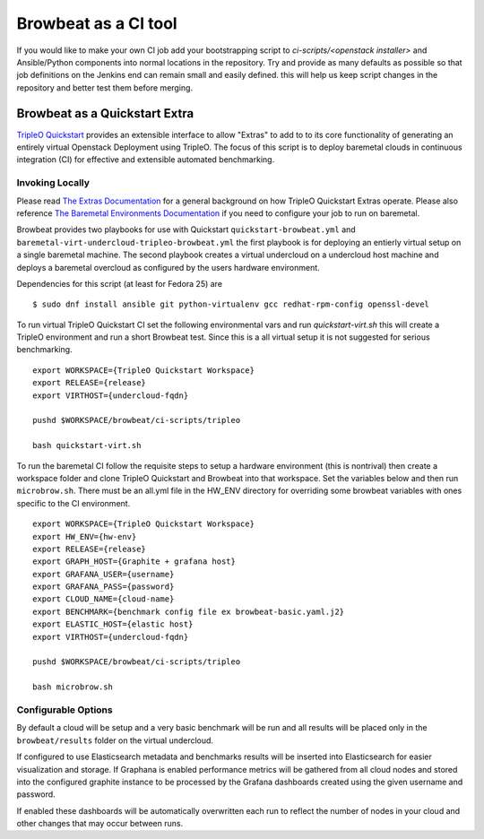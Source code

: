 =====================
Browbeat as a CI tool
=====================

If you would like to make your own CI job add your bootstrapping script to
`ci-scripts/<openstack installer>` and Ansible/Python components into normal
locations in the repository. Try and provide as many defaults as possible so
that job definitions on the Jenkins end can remain small and easily defined.
this will help us keep script changes in the repository and better test them
before merging.

Browbeat as a Quickstart Extra
------------------------------

`TripleO Quickstart <https:github.com/openstack/tripleo-quickstart>`_ provides
an extensible interface to allow "Extras" to add to to its core functionality
of generating an entirely virtual Openstack Deployment using TripleO. The focus
of this script is to deploy baremetal clouds in continuous integration (CI) for
effective and extensible automated benchmarking.

Invoking Locally
~~~~~~~~~~~~~~~~

Please read `The Extras Documentation
<https://review.openstack.org/#/c/346733/22/doc/source/working-with-extras.rst>`_
for a general background on how TripleO Quickstart Extras operate. Please also
reference `The Baremetal Environments Documentation
<http://images.rdoproject.org/docs/baremetal/>`_ if you need to configure your
job to run on baremetal.

Browbeat provides two playbooks for use with Quickstart
``quickstart-browbeat.yml`` and
``baremetal-virt-undercloud-tripleo-browbeat.yml`` the first playbook is for
deploying an entierly virtual setup on a single baremetal machine. The second
playbook creates a virtual undercloud on a undercloud host machine and deploys a
baremetal overcloud as configured by the users hardware environment.

Dependencies for this script (at least for Fedora 25) are

::

  $ sudo dnf install ansible git python-virtualenv gcc redhat-rpm-config openssl-devel

To run virtual TripleO Quickstart CI set the following environmental vars and
run `quickstart-virt.sh` this will create a TripleO environment and run a short
Browbeat test. Since this is a all virtual setup it is not suggested for
serious benchmarking.

::

  export WORKSPACE={TripleO Quickstart Workspace}
  export RELEASE={release}
  export VIRTHOST={undercloud-fqdn}

  pushd $WORKSPACE/browbeat/ci-scripts/tripleo

  bash quickstart-virt.sh

To run the baremetal CI follow the requisite steps to setup a hardware
environment (this is nontrival) then create a workspace folder and clone
TripleO Quickstart and Browbeat into that workspace. Set the variables below
and then run ``microbrow.sh``. There must be an all.yml file in the HW_ENV
directory for overriding some browbeat variables with ones specific to the CI
environment.

::

    export WORKSPACE={TripleO Quickstart Workspace}
    export HW_ENV={hw-env}
    export RELEASE={release}
    export GRAPH_HOST={Graphite + grafana host}
    export GRAFANA_USER={username}
    export GRAFANA_PASS={password}
    export CLOUD_NAME={cloud-name}
    export BENCHMARK={benchmark config file ex browbeat-basic.yaml.j2}
    export ELASTIC_HOST={elastic host}
    export VIRTHOST={undercloud-fqdn}

    pushd $WORKSPACE/browbeat/ci-scripts/tripleo

    bash microbrow.sh

Configurable Options
~~~~~~~~~~~~~~~~~~~~

By default a cloud will be setup and a very basic benchmark will be run and all
results will be placed only in the ``browbeat/results`` folder on the virtual
undercloud.

If configured to use Elasticsearch metadata and benchmarks results will be
inserted into Elasticsearch for easier visualization and storage. If Graphana is
enabled performance metrics will be gathered from all cloud nodes and stored
into the configured graphite instance to be processed by the Grafana dashboards
created using the given username and password.

If enabled these dashboards will be automatically overwritten each run to reflect
the number of nodes in your cloud and other changes that may occur between runs.
